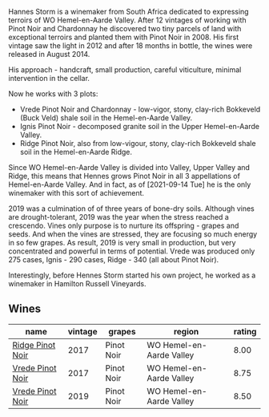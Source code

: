 Hannes Storm is a winemaker from South Africa dedicated to expressing terroirs of WO Hemel-en-Aarde Valley. After 12 vintages of working with Pinot Noir and Chardonnay he discovered two tiny parcels of land with exceptional terroirs and planted them with Pinot Noir in 2008. His first vintage saw the light in 2012 and after 18 months in bottle, the wines were released in August 2014.

His approach - handcraft, small production, careful viticulture, minimal intervention in the cellar.

Now he works with 3 plots:

- Vrede Pinot Noir and Chardonnay - low-vigor, stony, clay-rich Bokkeveld (Buck Veld) shale soil in the Hemel-en-Aarde Valley.
- Ignis Pinot Noir - decomposed granite soil in the Upper Hemel-en-Aarde Valley.
- Ridge Pinot Noir, also from low-vigour, stony, clay-rich Bokkeveld shale soil in the Hemel-en-Aarde Ridge.

Since WO Hemel-en-Aarde Valley is divided into Valley, Upper Valley and Ridge, this means that Hennes grows Pinot Noir in all 3 appellations of Hemel-en-Aarde Valley. And in fact, as of [2021-09-14 Tue] he is the only winemaker with this sort of achievement.

2019 was a culmination of of three years of bone-dry soils. Although vines are drought-tolerant, 2019 was the year when the stress reached a crescendo. Vines only purpose is to nurture its offspring - grapes and seeds. And when the vines are stressed, they are focusing so much energy in so few grapes. As result, 2019 is very small in production, but very concentrated and powerful in terms of potential. Vrede was produced only 275 cases, Ignis - 290 cases, Ridge - 340 (all about Pinot Noir).

Interestingly, before Hennes Storm started his own project, he worked as a winemaker in Hamilton Russell Vineyards.

** Wines

#+attr_html: :class wines-table
|                                                          name | vintage |     grapes |                   region | rating |
|---------------------------------------------------------------+---------+------------+--------------------------+--------|
| [[barberry:/wines/967d2311-5188-4cdb-ac6a-6ec94c6e40e0][Ridge Pinot Noir]] |    2017 | Pinot Noir | WO Hemel-en-Aarde Valley |   8.00 |
| [[barberry:/wines/5ca2fbaf-43a6-4973-9533-20f55ee2594f][Vrede Pinot Noir]] |    2017 | Pinot Noir | WO Hemel-en-Aarde Valley |   8.75 |
| [[barberry:/wines/b837734a-480c-455b-98e6-25a04b7095ff][Vrede Pinot Noir]] |    2019 | Pinot Noir | WO Hemel-en-Aarde Valley |   8.50 |
